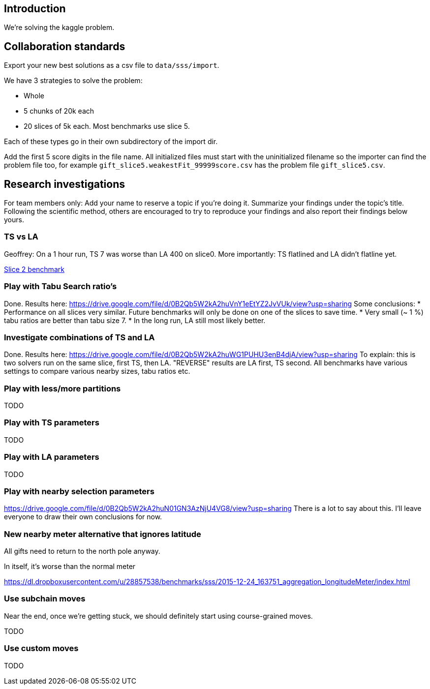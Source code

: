 == Introduction

We're solving the kaggle problem.

== Collaboration standards

Export your new best solutions as a csv file to `data/sss/import`.

We have 3 strategies to solve the problem:

* Whole
* 5 chunks of 20k each
* 20 slices of 5k each. Most benchmarks use slice 5.

Each of these types go in their own subdirectory of the import dir.

Add the first 5 score digits in the file name.
All initialized files must start with the uninitialized filename so the importer can find the problem file too,
for example `gift_slice5.weakestFit_99999score.csv` has the problem file `gift_slice5.csv`.

== Research investigations

For team members only: Add your name to reserve a topic if you're doing it.
Summarize your findings under the topic's title.
Following the scientific method, others are encouraged to try to reproduce your findings and also report their findings below yours.

=== TS vs LA

Geoffrey: On a 1 hour run, TS 7 was worse than LA 400 on slice0.
More importantly: TS flatlined and LA didn't flatline yet.

https://dl.dropboxusercontent.com/u/28857538/2015-12-24_102218_aggregation/index.html[Slice 2 benchmark]

=== Play with Tabu Search ratio's

Done. Results here: https://drive.google.com/file/d/0B2Qb5W2kA2huVnY1eEtYZ2JvVUk/view?usp=sharing
Some conclusions:
* Performance on all slices very similar. Future benchmarks will only be done on one of the slices to save time.
* Very small (~ 1 %) tabu ratios are better than tabu size 7.
* In the long run, LA still most likely better.

=== Investigate combinations of TS and LA

Done. Results here: https://drive.google.com/file/d/0B2Qb5W2kA2huWG1PUHU3enB4djA/view?usp=sharing
To explain: this is two solvers run on the same slice, first TS, then LA. "REVERSE" results are LA first, TS second. All benchmarks have various settings to compare various nearby sizes, tabu ratios etc.

=== Play with less/more partitions

TODO

=== Play with TS parameters

TODO

=== Play with LA parameters

TODO

=== Play with nearby selection parameters

https://drive.google.com/file/d/0B2Qb5W2kA2huN01GN3AzNjU4VG8/view?usp=sharing
There is a lot to say about this. I'll leave everyone to draw their own conclusions for now.

=== New nearby meter alternative that ignores latitude

All gifts need to return to the north pole anyway.

In itself, it's worse than the normal meter

https://dl.dropboxusercontent.com/u/28857538/benchmarks/sss/2015-12-24_163751_aggregation_longitudeMeter/index.html

=== Use subchain moves

Near the end, once we're getting stuck, we should definitely start using course-grained moves.

TODO

=== Use custom moves

TODO
